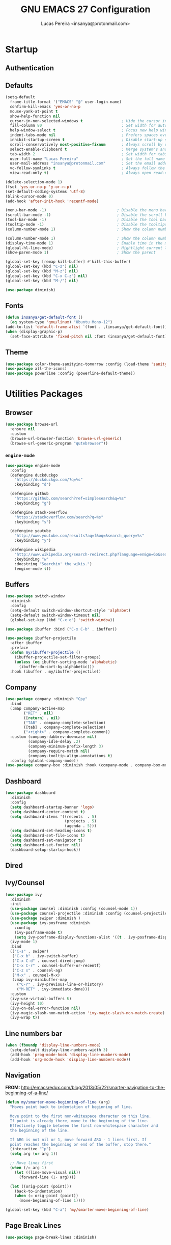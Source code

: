#+TITLE: GNU EMACS 27 Configuration
#+AUTHOR: Lucas Pereira <insanya@protonmail.com>
#+STARTUP: content

* Startup

** Authentication
** Defaults

   #+begin_src emacs-lisp
   (setq-default
     frame-title-format '("EMACS" "@" user-login-name)
     confirm-kill-emacs 'yes-or-no-p
     mouse-yank-at-point t
     show-help-function nil
     cursor-in-non-selected-windows t                 ; Hide the cursor in inactive windows
     fill-column 80                                   ; Set width for automatic line breaks
     help-window-select t                             ; Focus new help windows when opened
     indent-tabs-mode nil                             ; Prefers spaces over tabs
     inhibit-startup-screen t                         ; Disable start-up screen
     scroll-conservatively most-positive-fixnum       ; Always scroll by one line
     select-enable-clipboard t                        ; Merge system's and Emacs' clipboard
     tab-width 2                                      ; Set width for tabs
     user-full-name "Lucas Pereira"                   ; Set the full name of the current user
     user-mail-address "insanya@protonmail.com"       ; Set the email address of the current user
     vc-follow-symlinks t                             ; Always follow the symlinks
     view-read-only t)                                ; Always open read-only buffers in view-mode

   (delete-selection-mode 1)
   (fset 'yes-or-no-p 'y-or-n-p)
   (set-default-coding-systems 'utf-8)
   (blink-cursor-mode 0)
   (add-hook 'after-init-hook 'recentf-mode)

   (menu-bar-mode -1)                               ; Disable the menu bar
   (scroll-bar-mode -1)                             ; Disable the scroll bar
   (tool-bar-mode -1)                               ; Disable the tool bar
   (tooltip-mode -1)                                ; Disable the tooltips
   (column-number-mode 1)                           ; Show the column number

   (column-number-mode 1)                           ; Show the column number
   (display-time-mode 1)                            ; Enable time in the mode-line
   (global-hl-line-mode)                            ; Hightlight current line
   (show-paren-mode 1)                              ; Show the parent

   (global-set-key [remap kill-buffer] #'kill-this-buffer)
   (global-set-key (kbd "C-z") nil)
   (global-set-key (kbd "M-z") nil)
   (global-set-key (kbd "C-x C-z") nil)
   (global-set-key (kbd "M-/") nil)

   (use-package diminish)
   #+end_src

** Fonts

   #+begin_src emacs-lisp
   (defun insanya/get-default-font ()
     (eq system-type 'gnu/linux) "Ubuntu Mono-12")
   (add-to-list 'default-frame-alist `(font . ,(insanya/get-default-font)))
   (when (display-graphic-p)
     (set-face-attribute 'fixed-pitch nil :font (insanya/get-default-font)))
   #+end_src

** Theme

   #+BEGIN_SRC emacs-lisp
   (use-package color-theme-sanityinc-tomorrow :config (load-theme 'sanityinc-tomorrow-night t))
   (use-package all-the-icons)
   (use-package powerline :config (powerline-default-theme))
   #+end_src


* Utilities Packages

** Browser

   #+begin_src emacs-lisp
   (use-package browse-url
     :ensure nil
     :custom
     (browse-url-browser-function 'browse-url-generic)
     (browse-url-generic-program "qutebrowser"))
   #+end_src

*** =engine-mode=
    #+begin_src emacs-lisp
    (use-package engine-mode
      :config
      (defengine duckduckgo
        "https://duckduckgo.com/?q=%s"
        :keybinding "d")

      (defengine github
        "https://github.com/search?ref=simplesearch&q=%s"
        :keybinding "g")

      (defengine stack-overflow
        "https://stackoverflow.com/search?q=%s"
        :keybinding "s")

      (defengine youtube
        "http://www.youtube.com/results?aq=f&oq=&search_query=%s"
        :keybinding "y")

      (defengine wikipedia
        "http://www.wikipedia.org/search-redirect.php?language=en&go=Go&search=%s"
        :keybinding "w"
        :docstring "Searchin' the wikis.")
        (engine-mode t))
    #+end_src

** Buffers

   #+BEGIN_SRC emacs-lisp
   (use-package switch-window
     :diminish
     :config
     (setq-default switch-window-shortcut-style 'alphabet)
     (setq-default switch-window-timeout nil)
     (global-set-key (kbd "C-x o") 'switch-window))

   (use-package ibuffer :bind ("C-x C-b" . ibuffer))

   (use-package ibuffer-projectile
     :after ibuffer
     :preface
     (defun my/ibuffer-projectile ()
       (ibuffer-projectile-set-filter-groups)
       (unless (eq ibuffer-sorting-mode 'alphabetic)
         (ibuffer-do-sort-by-alphabetic)))
     :hook (ibuffer . my/ibuffer-projectile))
   #+END_SRC

** Company

   #+begin_src emacs-lisp
   (use-package company :diminish "Cpy"
     :bind
     (:map company-active-map
           ("RET" . nil)
           ([return] . nil)
           ("TAB" . company-complete-selection)
           ([tab] . company-complete-selection)
           ("<right>" . company-complete-common))
     :custom (company-dabbrev-downcase nil)
             (company-idle-delay .2)
             (company-minimum-prefix-length 3)
             (company-require-match nil)
             (company-tooltip-align-annotations t)
     :config (global-company-mode))
   (use-package company-box :diminish :hook (company-mode . company-box-mode))
   #+end_src

** Dashboard

   #+BEGIN_SRC emacs-lisp
   (use-package dashboard
     :diminish
     :config
     (setq dashboard-startup-banner 'logo)
     (setq dashboard-center-content t)
     (setq dashboard-items '((recents  . 5)
                             (projects . 5)
                             (agenda . 5)))
     (setq dashboard-set-heading-icons t)
     (setq dashboard-set-file-icons t)
     (setq dashboard-set-navigator t)
     (setq dashboard-set-footer nil)
     (dashboard-setup-startup-hook))
   #+end_src

** Dired
** Ivy/Counsel

   #+begin_src emacs-lisp
   (use-package ivy
     :diminish
     :init
     (use-package counsel :diminish :config (counsel-mode 1))
     (use-package counsel-projectile :diminish :config (counsel-projectile-mode 1))
     (use-package swiper :diminish )
     (use-package ivy-posframe :diminish
       :config
       (ivy-posframe-mode t)
       (setq ivy-posframe-display-functions-alist '((t . ivy-posframe-display-at-frame-center))))
     (ivy-mode 1)
     :bind
     (("C-s" . swiper)
      ("C-x b" . ivy-switch-buffer)
      ("C-x C-d" . counsel-dired-jump)
      ("C-x C-r" . counsel-buffer-or-recentf)
      ("C-z s" . counsel-ag)
      ("M-x" . counsel-M-x)
      (:map ivy-minibuffer-map
        ("C-r" . ivy-previous-line-or-history)
        ("M-RET" . ivy-immediate-done)))
     :custom
     (ivy-use-virtual-buffers t)
     (ivy-height 10)
     (ivy-on-del-error-function nil)
     (ivy-magic-slash-non-match-action 'ivy-magic-slash-non-match-create)
     (ivy-wrap t))
   #+end_src

** Line numbers bar

   #+BEGIN_SRC emacs-lisp
   (when (fboundp 'display-line-numbers-mode)
     (setq-default display-line-numbers-width 3)
     (add-hook 'prog-mode-hook 'display-line-numbers-mode)
     (add-hook 'org-mode-hook 'display-line-numbers-mode))
   #+END_SRC

** Navigation

   *FROM:* http://emacsredux.com/blog/2013/05/22/smarter-navigation-to-the-beginning-of-a-line/

   #+begin_src emacs-lisp
   (defun my/smarter-move-beginning-of-line (arg)
     "Moves point back to indentation of beginning of line.

     Move point to the first non-whitespace character on this line.
     If point is already there, move to the beginning of the line.
     Effectively toggle between the first non-whitespace character and
     the beginning of the line.

     If ARG is not nil or 1, move forward ARG - 1 lines first. If
     point reaches the beginning or end of the buffer, stop there."
     (interactive "^p")
     (setq arg (or arg 1))

     ;; Move lines first
     (when (/= arg 1)
       (let ((line-move-visual nil))
         (forward-line (1- arg))))

     (let ((orig-point (point)))
       (back-to-indentation)
       (when (= orig-point (point))
         (move-beginning-of-line 1))))

   (global-set-key (kbd "C-a") 'my/smarter-move-beginning-of-line)
   #+end_src

** Page Break Lines

   #+begin_src emacs-lisp
   (use-package page-break-lines :diminish)
   #+end_src

** Parentheses

   #+begin_src emacs-lisp
   (use-package faces
     :ensure nil
     :custom (show-paren-delay 0)
     :config
     (set-face-background 'show-paren-match "#262b36")
     (set-face-bold 'show-paren-match t)
     (set-face-foreground 'show-paren-match "#ffffff"))
   #+end_src

*** =rainbow-delimiters=

    #+BEGIN_QUOTE
    rainbow-delimiters is a "rainbow parentheses"-like mode which highlights
    delimiters such as parentheses, brackets or braces according to their
    depth. Each successive level is highlighted in a different color. This makes it
    easy to spot matching delimiters, orient yourself in the code, and tell which
    statements are at a given depth.

    [[https://github.com/Fanael/rainbow-delimiters][Fanael Linithien]]
    #+END_QUOTE

    #+begin_src emacs-lisp
    (use-package rainbow-delimiters
      :hook (prog-mode . rainbow-delimiters-mode))
    #+end_src

*** =smartparens=

    #+begin_src emacs-lisp
    (use-package smartparens
      :custom (sp-escape-quotes-after-insert nil)
      :config (smartparens-global-mode 1))
    #+end_src

** PDF

   #+begin_src emacs-lisp
   (use-package pdf-tools
     :magic ("%PDF" . pdf-view-mode)
     :init (pdf-tools-install :no-query))

   (use-package pdf-view
     :ensure nil
     :after pdf-tools
     :bind (:map pdf-view-mode-map
             ("C-s" . isearch-forward)
             ("d" . pdf-annot-delete)
             ("h" . pdf-annot-add-highlight-markup-annotation)
             ("t" . pdf-annot-add-text-annotation))
     :custom
     (pdf-view-display-size 'fit-page)
     (pdf-view-resize-factor 1.1)
     (pdf-view-use-unicode-ligther nil))
   #+end_src

** Projectile

   #+BEGIN_SRC emacs-lisp
   (use-package projectile
     :diminish
     :hook (after-init . projectile-global-mode)
     :bind ("C-c p" . projectile-command-map)
     :init
     (setq-default projectile-cache-file (expand-file-name ".projectile-cache" user-emacs-directory)
                   projectile-known-projects-file (expand-file-name ".projectile-bookmarks" user-emacs-directory))
     :custom
     (projectile-enable-caching t))

   (use-package counsel-projectile
     :after (counsel projectile)
     :config (counsel-projectile-mode 1))
   #+END_SRC

** Reveal.js

   #+begin_src emacs-lisp
   (use-package org-re-reveal
     :after org
     :custom
     (org-reveal-mathjax t)
     (org-reveal-root "http://cdn.jsdelivr.net/reveal.js/3.0.0/"))
   #+end_src

** Syntax Checking

   #+begin_src emacs-lisp
   (use-package flycheck :diminish FlyC
     :hook ((emacs-lisp-mode . flycheck-mode)
            (cc-mode . flycheck-mode))
     :custom
     ;;(flycheck-check-syntax-automatically '(save mode-enabled))
     (flycheck-disabled-checkers '(emacs-lisp-checkdoc))
     (flycheck-display-errors-delay .3)
     :config
     (setq-default flycheck-gcc-openmp t)
     (setq flycheck-display-errors-function nil))
   #+end_src

** Version control/ Backup files

   #+BEGIN_SRC emacs-lisp
   (use-package magit :config (global-set-key (kbd "C-x g") 'magit-status))
   (use-package fullframe)
   (with-eval-after-load 'magit (fullframe magit-status magit-mode-quit-window))

   (setq auto-save-default nil
         auto-save-list-file-prefix nil
	 make-backup-files nil)

   (use-package recentf
     :diminish
     :config
     (progn
       (setq recentf-save-file (concat user-emacs-directory "recentf")
             recentf-max-saved-items 100
             recentf-exclude '("COMMIT_MSG" "COMMIT_EDITMSG" "/tmp/" "/ssh:" "/elpa"))
             (recentf-mode t)))
   #+END_SRC

** Whitespaces

   #+begin_src emacs-lisp
   (use-package whitespace :diminish
     :hook (after-init . whitespace-turn-on)
     :custom (whitespace-style '(face empty indentation::space tab trailing))
     :config (setq whitespace-line-column 80))
   #+end_src

*** =hungry-delete=

    #+begin_src emacs-lisp
    (use-package hungry-delete :diminish
      :defer 0.7
      :config (global-hungry-delete-mode))
    #+end_src

** Windows

   #+begin_src emacs-lisp
   (defun hsplit-last-buffer ()
     "Gives the focus to the last created horizontal window."
     (interactive)
     (split-window-horizontally)
     (other-window 1))

   (defun vsplit-last-buffer ()
     "Gives the focus to the last created vertical window."
     (interactive)
     (split-window-vertically)
     (other-window 1))

   (global-set-key (kbd "C-x 3") 'hsplit-last-buffer)
   (global-set-key (kbd "C-x 2") 'hsplit-last-buffer)
   #+end_src

*** =switch-window=

    #+begin_src emacs-lisp
    (use-package switch-window
      :bind (("C-x o" . switch-window)
             ("C-x w" . switch-window-then-swap-buffer)))
    #+end_src

*** =windmove=

    #+begin_src emacs-lisp
    (use-package windmove
      :bind (("C-c h" . windmove-left)
             ("C-c j" . windmove-down)
             ("C-c k" . windmove-up)
             ("C-c l" . windmove-right)))
    #+end_src

*** =winner=

    #+begin_src emacs-lisp
    (use-package winner
      :config (winner-mode 1))
    #+end_src

** YASnippets

   #+begin_src emacs-lisp
   (use-package yasnippet
     :hook
     ((emacs-lisp-mode . yas-minor-mode)
      (org-mode . yas-minor-mode)
      (cc-mode . yas-minor-mode))
     :config (yas-reload-all))

   (use-package yasnippet-snippets)
   #+end_src


* PL

** C++
** CMake
** CSS - LESS - SCSS
** CSV

   #+begin_src emacs-lisp
   (use-package csv-mode)
   #+end_src

** Emacs Lisp

   #+begin_src emacs-lisp
   ;;(use-package elisp-mode)
   #+end_src


* Language Server Protocol

  #+begin_src emacs-lisp
  (use-package lsp-mode
    ;; :hook ((c-mode c++-mode dart-mode java-mode json-mode python-mode typescript-mode xml-mode) . lsp)
    :custom
    ;;(lsp-clients-typescript-server-args '("--stdio" "--tsserver-log-file" "/dev/stderr"))
    (lsp-enable-folding nil)
    (lsp-enable-links nil)
    (lsp-enable-snippet nil)
    (lsp-prefer-flymake nil)
    (lsp-restart 'auto-restart))

    (use-package lsp-ui)
    (use-package dap-mode
      :after lsp-mode
      :config
      (dap-mode t)
      (dap-ui-mode t))
  #+end_src


* Org ModeEeEeEe

  #+begin_src emacs-lisp
  (use-package org :ensure org-plus-contrib)
  #+end_src

** Bullets
** Agenda

